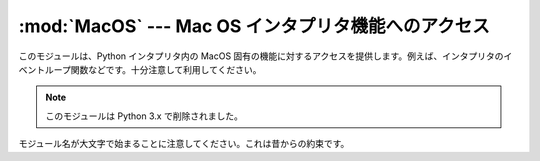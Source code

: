 :mod:`MacOS` --- Mac OS インタプリタ機能へのアクセス
====================================================

.. module:: MacOS
   :platform: Mac
   :synopsis: Mac OS 固有のインタープリタ機能へのアクセス。
   :deprecated:


このモジュールは、Python インタプリタ内の MacOS 固有の機能に対するアク\
セスを提供します。例えば、インタプリタのイベントループ関数などです。十\
分注意して利用してください。

.. note::

   このモジュールは Python 3.x で削除されました。


モジュール名が大文字で始まることに注意してください。これは昔からの約束\
です。


.. data:: runtimemodel

   Python 2.4 以降は常に ``'macho'`` です。それより前のバージョンの
   Python では、古い Mac OS 8 ランタイムモデルの場合は
   ``'ppc'`` 、 Mac OS 9 ランタイムモデルの場合は ``'carbon'`` となります。


.. data:: linkmodel

   インタープリタがどのような方法でリンクされているかを返します。拡張モ\
   ジュールがリンクモデル間で非互換性かもしれない場合、パッケージはより多\
   くの適切なエラーメッセージを伝えるためにこの情報を使用することができま\
   す。値は静的リンクした Python は ``'static'`` 、Mac OS X
   framework  で構築した Python は ``'framework'`` 、標準の Unix
   共有ライブラリ (shared library)で構築された Python は ``'shared'``
   となります。古いバージョンの Python の場合、Mac OS 9 互換の
   Python では ``'cfm'`` となります。


.. exception:: Error

   .. index:: module: macerrors

   MacOS でエラーがあると、このモジュールの関数か、Mac 固有なツールボック\
   スインターフェースモジュールから、この例外が生成されます。引数は、整数\
   エラーコード(:cdata:`OSErr` 値)とテキストで記述されたエラーコードです。
   分かっている全てのエラーコードのシンボル名は、標準モジュール
   :mod:`macerrors` で定義されています。


.. function:: GetErrorString(errno)

   MacOSのエラーコード *errno* のテキスト表現を返します。


.. function:: DebugStr(message [, object])

   Mac OS X上では、文字列を単純に標準出力に送ります (古いバージョンの
   Mac OSでは、より複雑な機能が使用できました)。しかし、低水準のデバッガ
   (:program:`gdb` など) 用にブレークポイントを設定する場所も適切に用意しています。

   .. note::

      64ビットモードでは使用できません。

.. function:: SysBeep()

   ベルを鳴らします。

   .. note::

      64ビットモードでは使用できません。


.. function:: GetTicks()

   システム起動時からのチック数(clock ticks、1/60秒)を得ます。


.. function:: GetCreatorAndType(file)

   2つの4文字の文字列としてファイルクリエータおよびファイルタイプを返しま\
   す。 *file* 引数はパスもしくは、 ``FSSpec`` 、 ``FSRef`` オブジェ\
   クトを与える事ができます。

   .. note::

      ``FSSpec`` は64ビットモードでは使うことができません。


.. function:: SetCreatorAndType(file, creator, type)

   ファイルクリエータおよびファイルタイプを設定します。 *file* 引数は\
   パスもしくは、 ``FSSpec`` 、 ``FSRef`` オブジェクトを与える事ができ\
   ます。 *creator* と *type* は4文字の文字列が必要です。

   .. note::

      ``FSSpec`` は64ビットモードでは使うことができません。

.. function:: openrf(name [, mode])

   ファイルのリソースフォークを開きます。引数は組み込み関数
   :func:`open` と同じです。返されたオブジェクトはファイルのように\
   見えるかもしれませんが、これは Python のファイルオブジェクトではあり\
   ませんので扱いに微妙な違いがあります。


.. function:: WMAvailable()

   現在のプロセスが動作しているウィンドウマネージャにアクセスします。例え\
   ば、Mac OS X サーバー上、あるいは SSH でログインしている、もしくは現在\
   のインタープリタがフルブローンアプリケーションバンドル(fullblown application
   bundle)から起動されていない場合などのような、ウィンドウマネー\
   ジャが存在しない場合は ``False`` を返します。

.. function:: splash([resourceid])

   リソース id でスプラッシュスクリーンを開きます。スプラッシュスクリーンを\
   閉じるには resourceid ``0`` を使います。

   .. note::

      64ビットモードでは使用できません。

